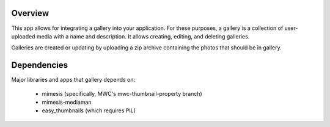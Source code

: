 ========
Overview
========

This app allows for integrating a gallery into your application.  For these purposes, a gallery is a collection of user-uploaded media with a name and description.  It allows creating, editing, and deleting galleries.

Galleries are created or updating by uploading a zip archive containing the photos that should be in gallery.

============
Dependencies
============

Major libraries and apps that gallery depends on:

        * mimesis (specifically, MWC's mwc-thumbnail-property branch)
        * mimesis-mediaman
        * easy_thumbnails (which requires PIL)

